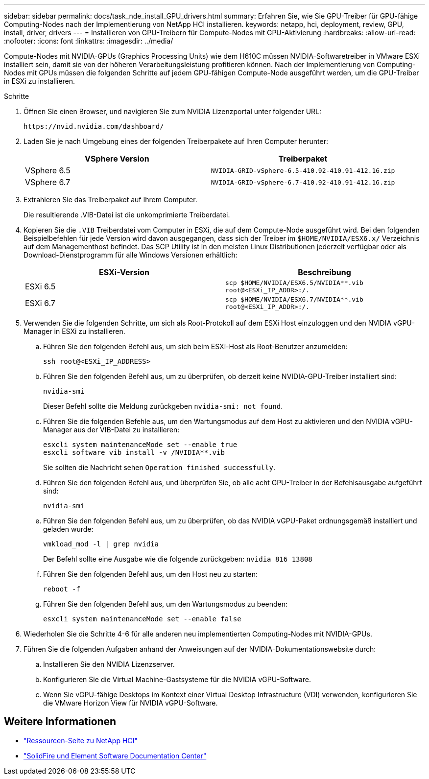 ---
sidebar: sidebar 
permalink: docs/task_nde_install_GPU_drivers.html 
summary: Erfahren Sie, wie Sie GPU-Treiber für GPU-fähige Computing-Nodes nach der Implementierung von NetApp HCI installieren. 
keywords: netapp, hci, deployment, review, GPU, install, driver, drivers 
---
= Installieren von GPU-Treibern für Compute-Nodes mit GPU-Aktivierung
:hardbreaks:
:allow-uri-read: 
:nofooter: 
:icons: font
:linkattrs: 
:imagesdir: ../media/


[role="lead"]
Compute-Nodes mit NVIDIA-GPUs (Graphics Processing Units) wie dem H610C müssen NVIDIA-Softwaretreiber in VMware ESXi installiert sein, damit sie von der höheren Verarbeitungsleistung profitieren können. Nach der Implementierung von Computing-Nodes mit GPUs müssen die folgenden Schritte auf jedem GPU-fähigen Compute-Node ausgeführt werden, um die GPU-Treiber in ESXi zu installieren.

.Schritte
. Öffnen Sie einen Browser, und navigieren Sie zum NVIDIA Lizenzportal unter folgender URL:
+
[listing]
----
https://nvid.nvidia.com/dashboard/
----
. Laden Sie je nach Umgebung eines der folgenden Treiberpakete auf Ihren Computer herunter:
+
|===
| VSphere Version | Treiberpaket 


| VSphere 6.5 | `NVIDIA-GRID-vSphere-6.5-410.92-410.91-412.16.zip` 


| VSphere 6.7 | `NVIDIA-GRID-vSphere-6.7-410.92-410.91-412.16.zip` 
|===
. Extrahieren Sie das Treiberpaket auf Ihrem Computer.
+
Die resultierende .VIB-Datei ist die unkomprimierte Treiberdatei.

. Kopieren Sie die `.VIB` Treiberdatei vom Computer in ESXi, die auf dem Compute-Node ausgeführt wird. Bei den folgenden Beispielbefehlen für jede Version wird davon ausgegangen, dass sich der Treiber im `$HOME/NVIDIA/ESX6.x/` Verzeichnis auf dem Managementhost befindet. Das SCP Utility ist in den meisten Linux Distributionen jederzeit verfügbar oder als Download-Dienstprogramm für alle Windows Versionen erhältlich:
+
|===
| ESXi-Version | Beschreibung 


| ESXi 6.5 | `scp $HOME/NVIDIA/ESX6.5/NVIDIA**.vib root@<ESXi_IP_ADDR>:/.` 


| ESXi 6.7 | `scp $HOME/NVIDIA/ESX6.7/NVIDIA**.vib root@<ESXi_IP_ADDR>:/.` 
|===
. Verwenden Sie die folgenden Schritte, um sich als Root-Protokoll auf dem ESXi Host einzuloggen und den NVIDIA vGPU-Manager in ESXi zu installieren.
+
.. Führen Sie den folgenden Befehl aus, um sich beim ESXi-Host als Root-Benutzer anzumelden:
+
[listing]
----
ssh root@<ESXi_IP_ADDRESS>
----
.. Führen Sie den folgenden Befehl aus, um zu überprüfen, ob derzeit keine NVIDIA-GPU-Treiber installiert sind:
+
[listing]
----
nvidia-smi
----
+
Dieser Befehl sollte die Meldung zurückgeben `nvidia-smi: not found`.

.. Führen Sie die folgenden Befehle aus, um den Wartungsmodus auf dem Host zu aktivieren und den NVIDIA vGPU-Manager aus der VIB-Datei zu installieren:
+
[listing]
----
esxcli system maintenanceMode set --enable true
esxcli software vib install -v /NVIDIA**.vib
----
+
Sie sollten die Nachricht sehen `Operation finished successfully`.

.. Führen Sie den folgenden Befehl aus, und überprüfen Sie, ob alle acht GPU-Treiber in der Befehlsausgabe aufgeführt sind:
+
[listing]
----
nvidia-smi
----
.. Führen Sie den folgenden Befehl aus, um zu überprüfen, ob das NVIDIA vGPU-Paket ordnungsgemäß installiert und geladen wurde:
+
[listing]
----
vmkload_mod -l | grep nvidia
----
+
Der Befehl sollte eine Ausgabe wie die folgende zurückgeben: `nvidia 816 13808`

.. Führen Sie den folgenden Befehl aus, um den Host neu zu starten:
+
[listing]
----
reboot -f
----
.. Führen Sie den folgenden Befehl aus, um den Wartungsmodus zu beenden:
+
[listing]
----
esxcli system maintenanceMode set --enable false
----


. Wiederholen Sie die Schritte 4-6 für alle anderen neu implementierten Computing-Nodes mit NVIDIA-GPUs.
. Führen Sie die folgenden Aufgaben anhand der Anweisungen auf der NVIDIA-Dokumentationswebsite durch:
+
.. Installieren Sie den NVIDIA Lizenzserver.
.. Konfigurieren Sie die Virtual Machine-Gastsysteme für die NVIDIA vGPU-Software.
.. Wenn Sie vGPU-fähige Desktops im Kontext einer Virtual Desktop Infrastructure (VDI) verwenden, konfigurieren Sie die VMware Horizon View für NVIDIA vGPU-Software.






== Weitere Informationen

* https://www.netapp.com/us/documentation/hci.aspx["Ressourcen-Seite zu NetApp HCI"^]
* http://docs.netapp.com/sfe-122/index.jsp["SolidFire und Element Software Documentation Center"^]


